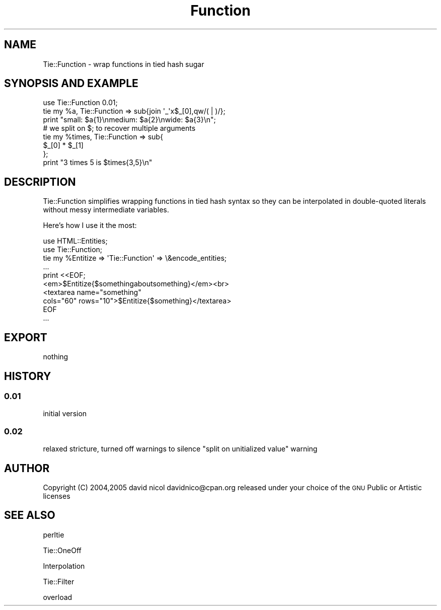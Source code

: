 .\" Automatically generated by Pod::Man 4.14 (Pod::Simple 3.40)
.\"
.\" Standard preamble:
.\" ========================================================================
.de Sp \" Vertical space (when we can't use .PP)
.if t .sp .5v
.if n .sp
..
.de Vb \" Begin verbatim text
.ft CW
.nf
.ne \\$1
..
.de Ve \" End verbatim text
.ft R
.fi
..
.\" Set up some character translations and predefined strings.  \*(-- will
.\" give an unbreakable dash, \*(PI will give pi, \*(L" will give a left
.\" double quote, and \*(R" will give a right double quote.  \*(C+ will
.\" give a nicer C++.  Capital omega is used to do unbreakable dashes and
.\" therefore won't be available.  \*(C` and \*(C' expand to `' in nroff,
.\" nothing in troff, for use with C<>.
.tr \(*W-
.ds C+ C\v'-.1v'\h'-1p'\s-2+\h'-1p'+\s0\v'.1v'\h'-1p'
.ie n \{\
.    ds -- \(*W-
.    ds PI pi
.    if (\n(.H=4u)&(1m=24u) .ds -- \(*W\h'-12u'\(*W\h'-12u'-\" diablo 10 pitch
.    if (\n(.H=4u)&(1m=20u) .ds -- \(*W\h'-12u'\(*W\h'-8u'-\"  diablo 12 pitch
.    ds L" ""
.    ds R" ""
.    ds C` ""
.    ds C' ""
'br\}
.el\{\
.    ds -- \|\(em\|
.    ds PI \(*p
.    ds L" ``
.    ds R" ''
.    ds C`
.    ds C'
'br\}
.\"
.\" Escape single quotes in literal strings from groff's Unicode transform.
.ie \n(.g .ds Aq \(aq
.el       .ds Aq '
.\"
.\" If the F register is >0, we'll generate index entries on stderr for
.\" titles (.TH), headers (.SH), subsections (.SS), items (.Ip), and index
.\" entries marked with X<> in POD.  Of course, you'll have to process the
.\" output yourself in some meaningful fashion.
.\"
.\" Avoid warning from groff about undefined register 'F'.
.de IX
..
.nr rF 0
.if \n(.g .if rF .nr rF 1
.if (\n(rF:(\n(.g==0)) \{\
.    if \nF \{\
.        de IX
.        tm Index:\\$1\t\\n%\t"\\$2"
..
.        if !\nF==2 \{\
.            nr % 0
.            nr F 2
.        \}
.    \}
.\}
.rr rF
.\" ========================================================================
.\"
.IX Title "Function 3"
.TH Function 3 "2005-05-13" "perl v5.32.0" "User Contributed Perl Documentation"
.\" For nroff, turn off justification.  Always turn off hyphenation; it makes
.\" way too many mistakes in technical documents.
.if n .ad l
.nh
.SH "NAME"
Tie::Function \- wrap functions in tied hash sugar
.SH "SYNOPSIS AND EXAMPLE"
.IX Header "SYNOPSIS AND EXAMPLE"
.Vb 8
\&  use Tie::Function 0.01; 
\&  tie my %a, Tie::Function => sub{join \*(Aq_\*(Aqx$_[0],qw/( | )/};
\&  print "small: $a{1}\enmedium: $a{2}\enwide: $a{3}\en"; 
\&  # we split on $; to recover multiple arguments
\&  tie my %times, Tie::Function => sub{
\&        $_[0] * $_[1]
\&  };
\&  print "3 times 5 is $times{3,5}\en"
.Ve
.SH "DESCRIPTION"
.IX Header "DESCRIPTION"
Tie::Function simplifies wrapping functions in tied hash syntax
so they can be interpolated in double-quoted
literals without messy intermediate variables.
.PP
Here's how I use it the most:
.PP
.Vb 10
\&   use HTML::Entities;
\&   use Tie::Function;
\&   tie my %Entitize => \*(AqTie::Function\*(Aq => \e&encode_entities;
\&   ...
\&   print <<EOF;
\&   <em>$Entitize{$somethingaboutsomething}</em><br>
\&   <textarea name="something"
\&   cols="60" rows="10">$Entitize{$something}</textarea>
\&   EOF
\&   ...
.Ve
.SH "EXPORT"
.IX Header "EXPORT"
nothing
.SH "HISTORY"
.IX Header "HISTORY"
.SS "0.01"
.IX Subsection "0.01"
initial version
.SS "0.02"
.IX Subsection "0.02"
relaxed stricture, turned off warnings
to silence \*(L"split on unitialized value\*(R"
warning
.SH "AUTHOR"
.IX Header "AUTHOR"
Copyright (C) 2004,2005 david nicol davidnico@cpan.org
released under your choice of the \s-1GNU\s0 Public or Artistic licenses
.SH "SEE ALSO"
.IX Header "SEE ALSO"
perltie
.PP
Tie::OneOff
.PP
Interpolation
.PP
Tie::Filter
.PP
overload
